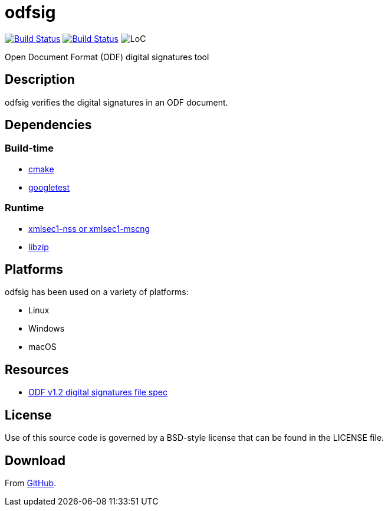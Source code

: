 = odfsig

image:https://travis-ci.com/vmiklos/odfsig.svg?branch=master["Build Status", link="https://travis-ci.com/vmiklos/odfsig"]
image:https://ci.appveyor.com/api/projects/status/l0wvhclvvo0hi46o/branch/master?svg=true["Build Status", link="https://ci.appveyor.com/project/MiklosVajna/odfsig/branch/master"]
image:https://tokei.rs/b1/github/vmiklos/odfsig?category=code["LoC"]

Open Document Format (ODF) digital signatures tool

== Description

odfsig verifies the digital signatures in an ODF document.

== Dependencies

=== Build-time

- https://cmake.org/[cmake]
- https://github.com/google/googletest[googletest]

=== Runtime

- https://www.aleksey.com/xmlsec/[xmlsec1-nss or xmlsec1-mscng]
- https://libzip.org/[libzip]

== Platforms

odfsig has been used on a variety of platforms:

- Linux
- Windows
- macOS

== Resources

- http://docs.oasis-open.org/office/v1.2/os/OpenDocument-v1.2-os-part3.html#$$__RefHeading__752871_826425813$$[ODF
  v1.2 digital signatures file spec]

== License

Use of this source code is governed by a BSD-style license that can be found in
the LICENSE file.

== Download

From https://github.com/vmiklos/odfsig[GitHub].
